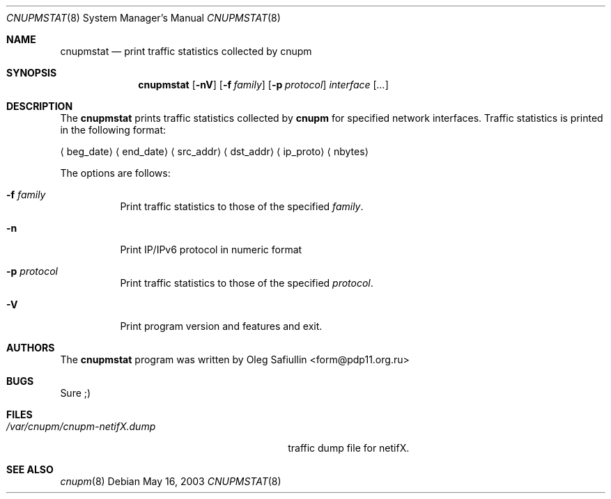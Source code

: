 .\" $RuOBSD$
.\"
.\" Copyright (c) 2003 Oleg Safiullin <form@pdp11.org.ru>
.\" All rights reserved.
.\"
.\" Redistribution and use in source and binary forms, with or without
.\" modification, are permitted provided that the following conditions
.\" are met:
.\" 1. Redistributions of source code must retain the above copyright
.\"    notice unmodified, this list of conditions, and the following
.\"    disclaimer.
.\" 2. Redistributions in binary form must reproduce the above copyright
.\"    notice, this list of conditions and the following disclaimer in the
.\"    documentation and/or other materials provided with the distribution.
.\"
.\" THIS SOFTWARE IS PROVIDED BY THE AUTHOR AND CONTRIBUTORS ``AS IS'' AND
.\" ANY EXPRESS OR IMPLIED WARRANTIES, INCLUDING, BUT NOT LIMITED TO, THE
.\" IMPLIED WARRANTIES OF MERCHANTABILITY AND FITNESS FOR A PARTICULAR PURPOSE
.\" ARE DISCLAIMED.  IN NO EVENT SHALL THE AUTHOR OR CONTRIBUTORS BE LIABLE
.\" FOR ANY DIRECT, INDIRECT, INCIDENTAL, SPECIAL, EXEMPLARY, OR CONSEQUENTIAL
.\" DAMAGES (INCLUDING, BUT NOT LIMITED TO, PROCUREMENT OF SUBSTITUTE GOODS
.\" OR SERVICES; LOSS OF USE, DATA, OR PROFITS; OR BUSINESS INTERRUPTION)
.\" HOWEVER CAUSED AND ON ANY THEORY OF LIABILITY, WHETHER IN CONTRACT, STRICT
.\" LIABILITY, OR TORT (INCLUDING NEGLIGENCE OR OTHERWISE) ARISING IN ANY WAY
.\" OUT OF THE USE OF THIS SOFTWARE, EVEN IF ADVISED OF THE POSSIBILITY OF
.\" SUCH DAMAGE.
.\"
.Dd May 16, 2003
.Dt CNUPMSTAT 8
.Os
.Sh NAME
.Nm cnupmstat
.Nd print traffic statistics collected by
.Nm cnupm
.Sh SYNOPSIS
.Nm cnupmstat
.Op Fl nV
.Op Fl f Ar family
.Op Fl p Ar protocol
.Ar interface
.Op Ar ...
.Sh DESCRIPTION
The
.Nm
prints traffic statistics collected by
.Nm cnupm
for specified network interfaces.
Traffic statistics is printed in the following format:

.Aq beg_date
.Aq end_date
.Aq src_addr
.Aq dst_addr
.Aq ip_proto
.Aq nbytes


The options are follows:
.Bl -tag -width Ds
.It Fl f Ar family
Print traffic statistics to those of the specified
.Ar family .
.It Fl n
Print IP/IPv6 protocol in numeric format
.It Fl p Ar protocol
Print traffic statistics to those of the specified
.Ar protocol .
.It Fl V
Print program version and features and exit.
.El
.Sh AUTHORS
The
.Nm
program was written by
.An Oleg Safiullin Aq form@pdp11.org.ru
.Sh BUGS
Sure ;)
.Sh FILES
.Bl -tag -width /var/cnupm/cnupm-netifX.dump -compact
.It Pa /var/cnupm/cnupm-netifX.dump
traffic dump file for netifX.
.El
.Sh SEE ALSO
.Xr cnupm 8
